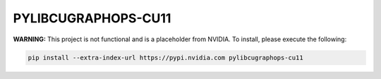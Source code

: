 PYLIBCUGRAPHOPS-CU11
====================

**WARNING:** This project is not functional and is a placeholder from NVIDIA.
To install, please execute the following:

.. code-block:: bash

    pip install --extra-index-url https://pypi.nvidia.com pylibcugraphops-cu11
